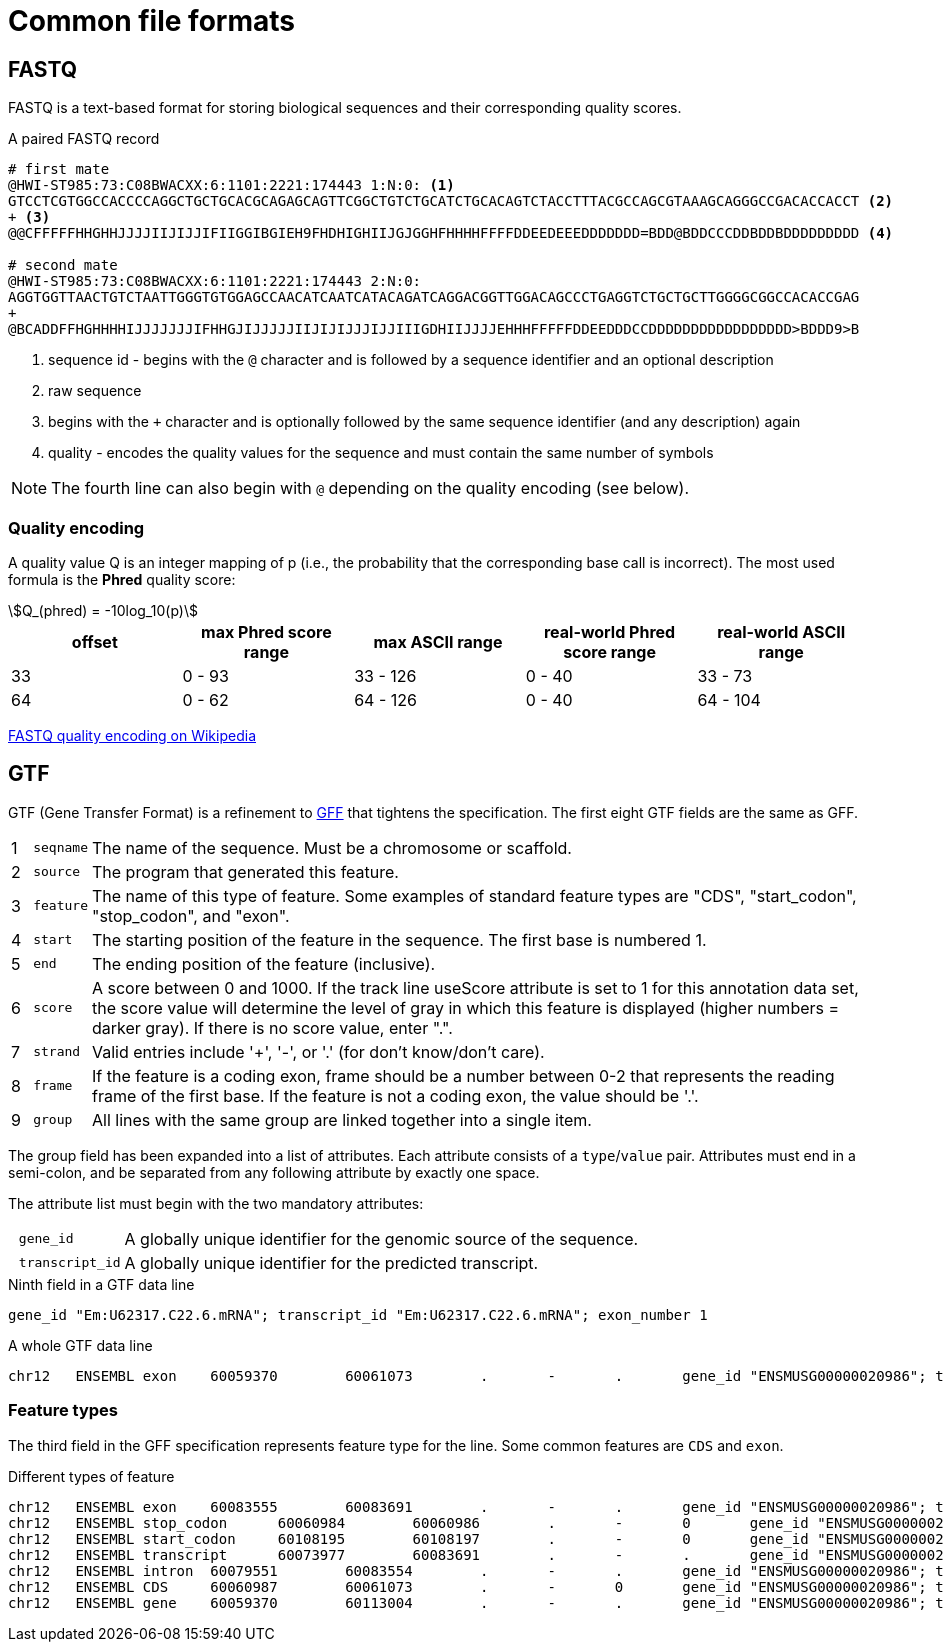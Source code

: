 = Common file formats
:stem:
:icons: font
:gff-format: https://genome.ucsc.edu/FAQ/FAQformat.html#format3
:fastq-encoding: https://en.wikipedia.org/wiki/FASTQ_format#Encoding

== FASTQ

FASTQ is a text-based format for storing biological sequences and their corresponding quality scores.

.A paired FASTQ record
[source,fastq]
----
# first mate
@HWI-ST985:73:C08BWACXX:6:1101:2221:174443 1:N:0: <1>
GTCCTCGTGGCCACCCCAGGCTGCTGCACGCAGAGCAGTTCGGCTGTCTGCATCTGCACAGTCTACCTTTACGCCAGCGTAAAGCAGGGCCGACACCACCT <2>
+ <3>
@@CFFFFFHHGHHJJJJIIJIJJIFIIGGIBGIEH9FHDHIGHIIJGJGGHFHHHHFFFFDDEEDEEEDDDDDDD=BDD@BDDCCCDDBDDBDDDDDDDDD <4>

# second mate
@HWI-ST985:73:C08BWACXX:6:1101:2221:174443 2:N:0:
AGGTGGTTAACTGTCTAATTGGGTGTGGAGCCAACATCAATCATACAGATCAGGACGGTTGGACAGCCCTGAGGTCTGCTGCTTGGGGCGGCCACACCGAG
+
@BCADDFFHGHHHHIJJJJJJJIFHHGJIJJJJJIIJIJIJJJIJJIIIGDHIIJJJJEHHHFFFFFDDEEDDDCCDDDDDDDDDDDDDDDDD>BDDD9>B
----
<1> sequence id - begins with the `@` character and is followed by a sequence identifier and an optional description
<2> raw sequence
<3> begins with the `+` character and is optionally followed by the same sequence identifier (and any description) again
<4> quality - encodes the quality values for the sequence and must contain the same number of symbols

NOTE: The fourth line can also begin with `@` depending on the quality encoding (see below).

=== Quality encoding

A quality value Q is an integer mapping of p (i.e., the probability that the corresponding base call is incorrect). The most used formula is the *Phred* quality score:

[asciimath]
++++
Q_(phred) = -10log_10(p)
++++

[cols="5*^"]
|===
| offset | max Phred score range | max ASCII range | real-world Phred score range | real-world ASCII range

|33 | 0 - 93 | 33 - 126 | 0 - 40 | 33 - 73
|64 | 0 - 62 | 64 - 126 | 0 - 40 | 64 - 104
|===

{fastq-encoding}[FASTQ quality encoding on Wikipedia^]

== GTF

GTF (Gene Transfer Format) is a refinement to {gff-format}[GFF^] that tightens the specification. The first eight GTF fields are the same as GFF.

[cols="1,l,1",options="autowidth"]
|===
| {counter:index} | seqname | The name of the sequence. Must be a chromosome or scaffold.
| {counter:index} | source  | The program that generated this feature.
| {counter:index} | feature | The name of this type of feature. Some examples of standard feature types are "CDS", "start_codon", "stop_codon", and "exon".
| {counter:index} | start   | The starting position of the feature in the sequence. The first base is numbered 1.
| {counter:index} | end     | The ending position of the feature (inclusive).
| {counter:index} | score   | A score between 0 and 1000. If the track line useScore attribute is set to 1 for this annotation data set, the score value will determine the level of gray in which this feature is displayed (higher numbers = darker gray). If there is no score value, enter ".".
| {counter:index} | strand  | Valid entries include '+', '-', or '.' (for don't know/don't care).
| {counter:index} | frame   | If the feature is a coding exon, frame should be a number between 0-2 that represents the reading frame of the first base. If the feature is not a coding exon, the value should be '.'.
| {counter:index} | group   | All lines with the same group are linked together into a single item.
|===

The group field has been expanded into a list of attributes. Each attribute consists of a `type`/`value` pair. Attributes must end in a semi-colon, and be separated from any following attribute by exactly one space.

The attribute list must begin with the two mandatory attributes:

[cols="10l,90"]
|===
| gene_id       | A globally unique identifier for the genomic source of the sequence.
| transcript_id | A globally unique identifier for the predicted transcript.
|===

.Ninth field in a GTF data line
[source,attributes]
----
gene_id "Em:U62317.C22.6.mRNA"; transcript_id "Em:U62317.C22.6.mRNA"; exon_number 1
----

.A whole GTF data line
[source,gtf]
----
chr12   ENSEMBL exon    60059370        60061073        .       -       .       gene_id "ENSMUSG00000020986"; transcript_id "ENSMUST00000021375"; exon_number "20"; gene_name "Sec23a"; gene_type "protein_coding"; transcript_name "Sec23a-001"; transcript_type "protein_coding";
----

=== Feature types

The third field in the GFF specification represents feature type for the line. Some common features are `CDS` and `exon`.

.Different types of feature
[source,gtf]
----
chr12   ENSEMBL exon    60083555        60083691        .       -       .       gene_id "ENSMUSG00000020986"; transcript_id "ENSMUST00000169976"; exon_number "1"; gene_name "Sec23a"; gene_type "protein_coding"; transcript_name "Sec23a-005"; transcript_type "retained_intron";
chr12   ENSEMBL stop_codon      60060984        60060986        .       -       0       gene_id "ENSMUSG00000020986"; transcript_id "ENSMUST00000165134"; exon_number "18"; gene_name "Sec23a"; gene_type "protein_coding"; transcript_name "Sec23a-004"; transcript_type "protein_coding";
chr12   ENSEMBL start_codon     60108195        60108197        .       -       0       gene_id "ENSMUSG00000020986"; transcript_id "ENSMUST00000165134"; exon_number "1"; gene_name "Sec23a"; gene_type "protein_coding"; transcript_name "Sec23a-004"; transcript_type "protein_coding";
chr12   ENSEMBL transcript      60073977        60083691        .       -       .       gene_id "ENSMUSG00000020986"; transcript_id "ENSMUST00000169976"; exon_number "4"; gene_name "Sec23a"; gene_type "protein_coding"; transcript_name "Sec23a-005"; transcript_type "retained_intron";
chr12   ENSEMBL intron  60079551        60083554        .       -       .       gene_id "ENSMUSG00000020986"; transcript_id "ENSMUST00000169976"; exon_number "1"; gene_name "Sec23a"; gene_type "protein_coding"; transcript_name "Sec23a-005"; transcript_type "retained_intron";
chr12   ENSEMBL CDS     60060987        60061073        .       -       0       gene_id "ENSMUSG00000020986"; transcript_id "ENSMUST00000165134"; exon_number "18"; gene_name "Sec23a"; gene_type "protein_coding"; transcript_name "Sec23a-004"; protein_id "ENSMUSP00000126011"; transcript_type "protein_coding";
chr12   ENSEMBL gene    60059370        60113004        .       -       .       gene_id "ENSMUSG00000020986"; transcript_id "ENSMUSG00000020986"; gene_type "protein_coding"; gene_status "NULL"; gene_name "Sec23a"; transcript_type "protein_coding"; transcript_status "NULL"; transcript_name "Sec23a";
----
